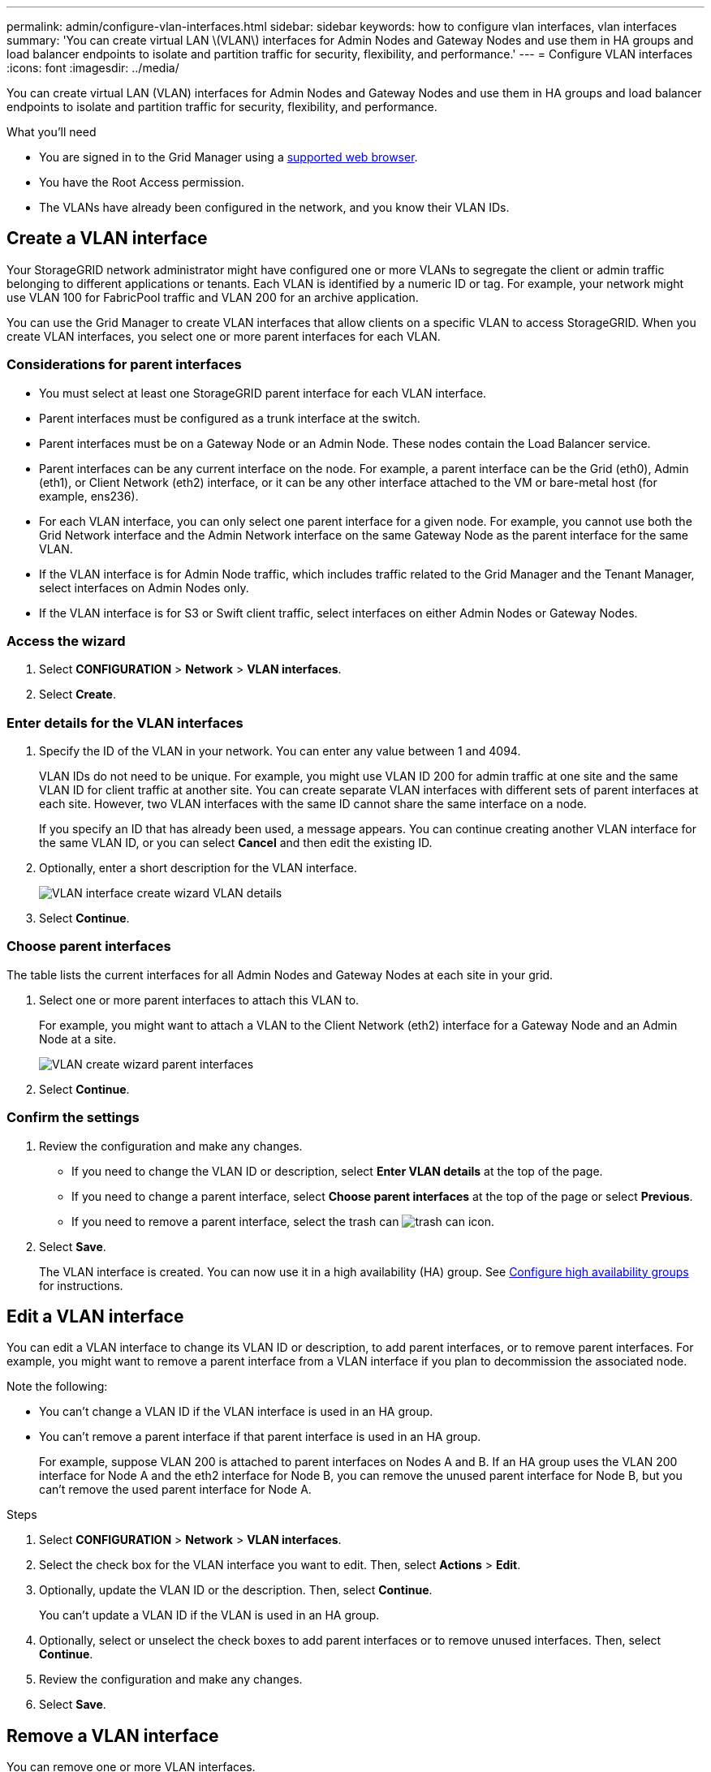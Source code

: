 ---
permalink: admin/configure-vlan-interfaces.html
sidebar: sidebar
keywords: how to configure vlan interfaces, vlan interfaces
summary: 'You can create virtual LAN \(VLAN\) interfaces for Admin Nodes and Gateway Nodes and use them in HA groups and load balancer endpoints to isolate and partition traffic for security, flexibility, and performance.'
---
= Configure VLAN interfaces
:icons: font
:imagesdir: ../media/

[.lead]
You can create virtual LAN (VLAN) interfaces for Admin Nodes and Gateway Nodes and use them in HA groups and load balancer endpoints to isolate and partition traffic for security, flexibility, and performance.

.What you'll need

* You are signed in to the Grid Manager using a xref:../admin/web-browser-requirements.adoc[supported web browser].
* You have the Root Access permission.
* The VLANs have already been configured in the network, and you know their VLAN IDs.

== Create a VLAN interface

Your StorageGRID network administrator might have configured one or more VLANs to segregate the client or admin traffic belonging to different applications or tenants. Each VLAN is identified by a numeric ID or tag. For example, your network might use VLAN 100 for FabricPool traffic and VLAN 200 for an archive application. 

You can use the Grid Manager to create VLAN interfaces that allow clients on a specific VLAN to access StorageGRID. When you create VLAN interfaces, you select one or more parent interfaces for each VLAN.

=== Considerations for parent interfaces

* You must select at least one StorageGRID parent interface for each VLAN interface.

* Parent interfaces must be configured as a trunk interface at the switch.

* Parent interfaces must be on a Gateway Node or an Admin Node. These nodes contain the Load Balancer service.

* Parent interfaces can be any current interface on the node. For example, a parent interface can be the Grid (eth0), Admin (eth1), or Client Network (eth2) interface, or it can be any other interface attached to the VM or bare-metal host (for example, ens236).

* For each VLAN interface, you can only select one parent interface for a given node. For example, you cannot use both the Grid Network interface and the Admin Network interface on the same Gateway Node as the parent interface for the same VLAN.

* If the VLAN interface is for Admin Node traffic, which includes traffic related to the Grid Manager and the Tenant Manager, select interfaces on Admin Nodes only.

* If the VLAN interface is for S3 or Swift client traffic, select interfaces on either Admin Nodes or Gateway Nodes.

=== Access the wizard

. Select *CONFIGURATION* > *Network* > *VLAN interfaces*.

. Select *Create*.


=== Enter details for the VLAN interfaces

. Specify the ID of the VLAN in your network. You can enter any value between 1 and 4094.
+
VLAN IDs do not need to be unique. For example, you might use VLAN ID 200 for admin traffic at one site and the same VLAN ID for client traffic at another site. You can create separate VLAN interfaces with different sets of parent interfaces at each site. However, two VLAN interfaces with the same ID cannot share the same interface on a node.
+
If you specify an ID that has already been used, a message appears. You can continue creating another VLAN interface for the same VLAN ID, or you can select *Cancel* and then edit the existing ID.

. Optionally, enter a short description for the VLAN interface.
+
image::../media/vlan-details.png[VLAN interface create wizard VLAN details]

. Select *Continue*.

=== Choose parent interfaces
The table lists the current interfaces for all Admin Nodes and Gateway Nodes at each site in your grid.  

. Select one or more parent interfaces to attach this VLAN to.
+
For example, you might want to attach a VLAN to the Client Network (eth2) interface for a Gateway Node and an Admin Node at a site.  
+
image::../media/vlan-create-parent-interfaces.png[VLAN create wizard parent interfaces]

. Select *Continue*.

=== Confirm the settings

. Review the configuration and make any changes.

* If you need to change the VLAN ID or description, select *Enter VLAN details* at the top of the page.

* If you need to change a parent interface, select *Choose parent interfaces* at the top of the page or select *Previous*.

* If you need to remove a parent interface, select the trash can image:../media/icon-trash-can.png[trash can icon].

. Select *Save*.
+
The VLAN interface is created. You can now use it in a high availability (HA) group. See xref:configure-high-availability-group.adoc[Configure high availability groups] for instructions.

== Edit a VLAN interface

You can edit a VLAN interface to change its VLAN ID or description, to add parent interfaces, or to remove parent interfaces. For example, you might want to remove a parent interface from a VLAN interface if you plan to decommission the associated node.

Note the following:

* You can't change a VLAN ID if the VLAN interface is used in an HA group.
* You can't remove a parent interface if that parent interface is used in an HA group. 
+
For example, suppose VLAN 200 is attached to parent interfaces on Nodes A and B. If an HA group uses the VLAN 200 interface for Node A  and the eth2 interface for Node B, you can remove the unused parent interface for Node B, but you can't remove the used parent interface for Node A.

.Steps

. Select *CONFIGURATION* > *Network* > *VLAN interfaces*.

. Select the check box for the VLAN interface you want to edit. Then, select *Actions* > *Edit*.

. Optionally, update the VLAN ID or the description. Then, select *Continue*.
+
You can't update a VLAN ID if the VLAN is used in an HA group.

. Optionally, select or unselect the check boxes to add parent interfaces or to remove unused interfaces. Then, select *Continue*.

. Review the configuration and make any changes.

. Select *Save*. 

==  Remove a VLAN interface

You can remove one or more VLAN interfaces.

You can't remove a VLAN interface if it is currently used in an HA group. You must remove the VLAN interface from the HA group before you can remove it.

To avoid any disruptions in client traffic, consider doing one of the following:

* Add a new VLAN interface to the HA group before removing this VLAN interface.
* Create a new HA group that does not use this VLAN interface. 

.Steps

. Select *CONFIGURATION* > *Network* > *VLAN interfaces*.

. Select the check box for each VLAN interface you want to remove. Then, select *Actions* > *Delete*.

. Select *Yes* to confirm your selection.
+
All VLAN interfaces you selected are removed. A green success banner appears on the VLAN interfaces page.
